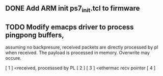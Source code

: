 ** DONE Add ARM init ps7_init.tcl to firmware

** TODO Modify emacps driver to process pingpong buffers,

     assuming no backpresure, received packets are 
     directly processed by pl when received. The payload
     is processed in memory. Overwrite may occure.

[ 1 ] <received, processsed by PL
[ 2 ]
[ 3 ] <ethermac recv pointer
[ 4 ]


